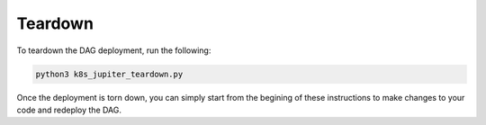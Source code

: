 Teardown 
========

To teardown the DAG deployment, run the following:

.. code-block:: python

	python3 k8s_jupiter_teardown.py

Once the deployment is torn down, you can simply start from the begining of these instructions to make changes to your code and redeploy the DAG.